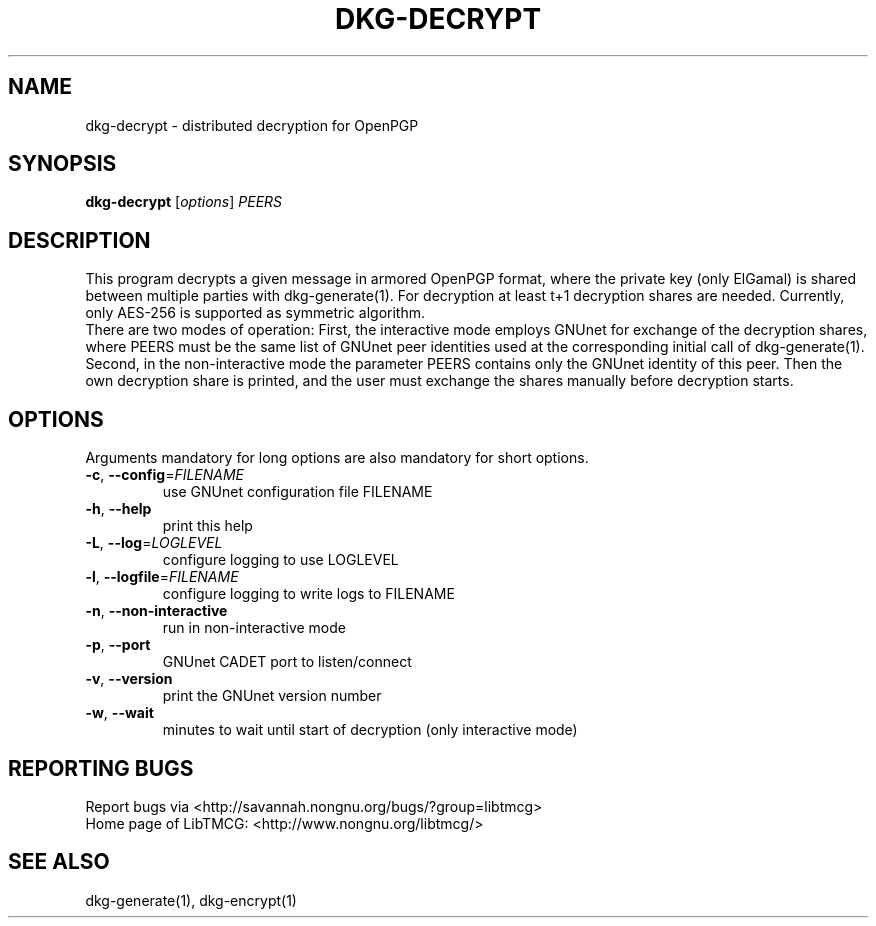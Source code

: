 .TH DKG\-DECRYPT "1" "March 2017" "LibTMCG 1.3.0" "User Commands"

.SH NAME
dkg\-decrypt \- distributed decryption for OpenPGP

.SH SYNOPSIS
.B dkg\-decrypt
.RI [ options ]
.IR PEERS

.SH DESCRIPTION
This program decrypts a given message in armored OpenPGP format, where the private key
(only ElGamal) is shared between multiple parties with dkg\-generate(1). For decryption
at least t+1 decryption shares are needed. Currently, only AES\-256 is supported as
symmetric algorithm.
.br
There are two modes of operation: First, the interactive mode employs GNUnet for exchange of
the decryption shares, where PEERS must be the same list of GNUnet peer identities used
at the corresponding initial call of dkg\-generate(1). Second, in the non\-interactive mode
the parameter PEERS contains only the GNUnet identity of this peer. Then the own decryption
share is printed, and the user must exchange the shares manually before decryption starts.

.SH OPTIONS
Arguments mandatory for long options are also mandatory for short options.
.TP
\fB\-c\fR, \fB\-\-config\fR=\fI\,FILENAME\/\fR
use GNUnet configuration file FILENAME
.TP
\fB\-h\fR, \fB\-\-help\fR
print this help
.TP
\fB\-L\fR, \fB\-\-log\fR=\fI\,LOGLEVEL\/\fR
configure logging to use LOGLEVEL
.TP
\fB\-l\fR, \fB\-\-logfile\fR=\fI\,FILENAME\/\fR
configure logging to write logs to FILENAME
.TP
\fB\-n\fR, \fB\-\-non\-interactive\fR
run in non\-interactive mode
.TP
\fB\-p\fR, \fB\-\-port\fR
GNUnet CADET port to listen/connect
.TP
\fB\-v\fR, \fB\-\-version\fR
print the GNUnet version number
.TP
\fB\-w\fR, \fB\-\-wait\fR
minutes to wait until start of decryption (only interactive mode)

.SH "REPORTING BUGS"
Report bugs via <http://savannah.nongnu.org/bugs/?group=libtmcg>
.br
Home page of LibTMCG: <http://www.nongnu.org/libtmcg/>

.SH "SEE ALSO"
dkg\-generate(1), dkg\-encrypt(1)

